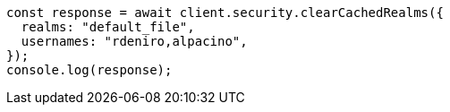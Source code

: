 // This file is autogenerated, DO NOT EDIT
// Use `node scripts/generate-docs-examples.js` to generate the docs examples

[source, js]
----
const response = await client.security.clearCachedRealms({
  realms: "default_file",
  usernames: "rdeniro,alpacino",
});
console.log(response);
----
